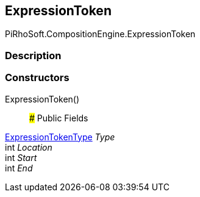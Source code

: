 [#reference/expression-token]

## ExpressionToken

PiRhoSoft.CompositionEngine.ExpressionToken

### Description

### Constructors

ExpressionToken()::

### Public Fields

<<reference/expression-token-type.html,ExpressionTokenType>> _Type_::

int _Location_::

int _Start_::

int _End_::